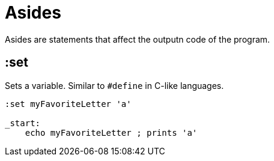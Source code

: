 = Asides

Asides are statements that affect the outputn code of the program.

== :set

Sets a variable. Similar to `#define` in C-like languages.

[source,asm]
--
:set myFavoriteLetter 'a'

_start:
    echo myFavoriteLetter ; prints 'a'
--
